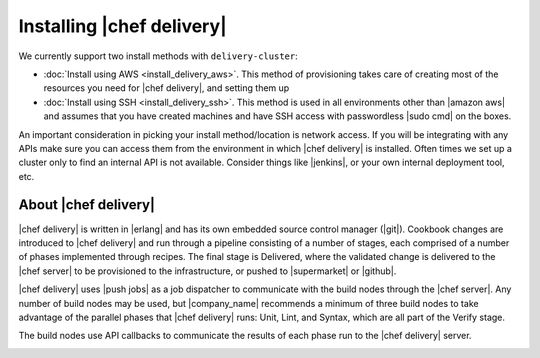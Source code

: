 =====================================================
Installing |chef delivery|
=====================================================

We currently support two install methods with ``delivery-cluster``:

* :doc:`Install using AWS <install_delivery_aws>`. This method of provisioning takes care of creating most of the resources you need for |chef delivery|, and setting them up
* :doc:`Install using SSH <install_delivery_ssh>`. This method is used in all environments other than |amazon aws| and assumes that you have created machines and have SSH access with passwordless |sudo cmd| on the boxes.

An important consideration in picking your install method/location is network access. If you will be integrating with any APIs make sure you can access them from the environment in which |chef delivery| is installed. Often times we set up a cluster only to find an internal API is not available. Consider things like |jenkins|, or your own internal deployment tool, etc.

About |chef delivery| 
=====================================================
|chef delivery| is written in |erlang| and has its own embedded source control manager (|git|). Cookbook changes are introduced to |chef delivery| and run through a pipeline consisting of a number of stages, each comprised of a number of phases implemented through recipes. The final stage is Delivered, where the validated change is delivered to the |chef server| to be provisioned to the infrastructure, or pushed to |supermarket| or |github|.

|chef delivery| uses |push jobs| as a job dispatcher to communicate with the build nodes through the |chef server|. Any number of build nodes may be used, but |company_name| recommends a minimum of three build nodes to take advantage of the parallel phases that |chef delivery| runs: Unit, Lint, and Syntax, which are all part of the Verify stage.

The build nodes use API callbacks to communicate the results of each phase run to the |chef delivery| server.

.. image:: ../../images/delivery_architecture.svg
   :width: 600px
   :align: center


